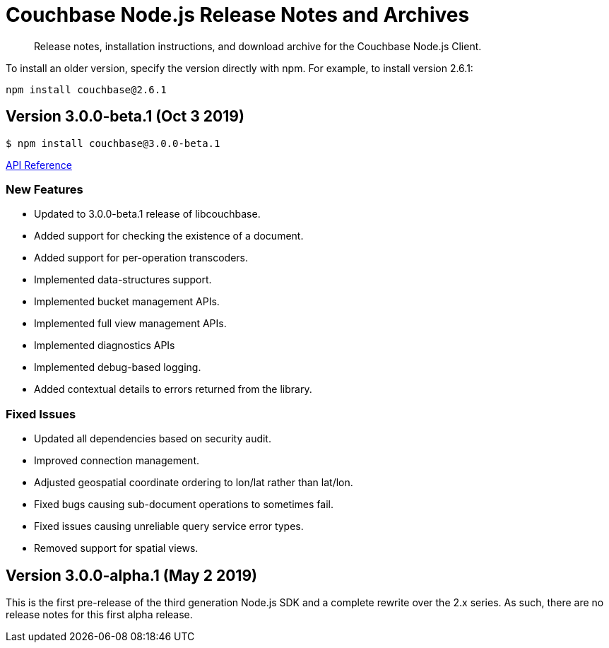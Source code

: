 = Couchbase Node.js Release Notes and Archives
:navtitle: Release Notes
:page-topic-type: project-doc
:page-aliases: ROOT:relnotes-nodejs-sdk,ROOT:release-notes

[abstract]
Release notes, installation instructions, and download archive for the Couchbase Node.js Client.


// include::hello-world:start-using-sdk.adoc[tag=prep]

// include::hello-world:start-using-sdk.adoc[tag=install]

To install an older version, specify the version directly with npm. 
For example, to install version 2.6.1:

[source,bash]
----
npm install couchbase@2.6.1
----

== Version 3.0.0-beta.1 (Oct 3 2019)

[source,bash]
----
$ npm install couchbase@3.0.0-beta.1
----

https://docs.couchbase.com/sdk-api/couchbase-node-client-3.0.0-beta.1/[API Reference]

=== New Features

* Updated to 3.0.0-beta.1 release of libcouchbase.
* Added support for checking the existence of a document.
* Added support for per-operation transcoders.
* Implemented data-structures support.
* Implemented bucket management APIs.
* Implemented full view management APIs.
* Implemented diagnostics APIs
* Implemented debug-based logging.
* Added contextual details to errors returned from the library.

=== Fixed Issues

* Updated all dependencies based on security audit.
* Improved connection management.
* Adjusted geospatial coordinate ordering to lon/lat rather than lat/lon.
* Fixed bugs causing sub-document operations to sometimes fail.
* Fixed issues causing unreliable query service error types.
* Removed support for spatial views.

== Version 3.0.0-alpha.1 (May 2 2019)

This is the first pre-release of the third generation Node.js SDK and a complete rewrite over the 2.x series. 
As such, there are no release notes for this first alpha release.
